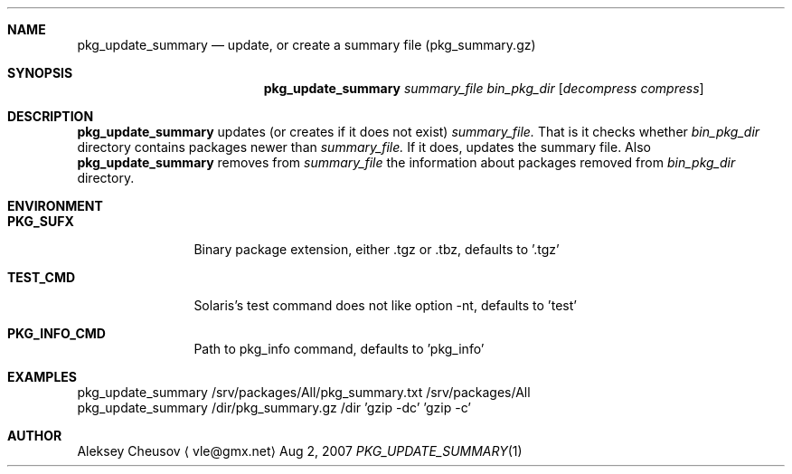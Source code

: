 .\"	$NetBSD: pkg_update_summary.1,v 1.1 2008/04/05 10:14:16 cheusov Exp $
.\"
.\" Copyright (c) 2007 by Aleksey Cheusov (vle@gmx.net)
.\" Absolutely no warranty.
.\"
.Dd Aug 2, 2007
.Dt PKG_UPDATE_SUMMARY 1
.Sh NAME
.Nm pkg_update_summary
.Nd update, or create a summary file (pkg_summary.gz)
.Sh SYNOPSIS
.Nm
.Ar summary_file
.Ar bin_pkg_dir
.Op Ar decompress compress
.Sh DESCRIPTION
.Nm
updates (or creates if it does not exist)
.Ar summary_file.
That is it checks
whether
.Ar bin_pkg_dir
directory contains packages newer than
.Ar summary_file.
If it does,
updates the summary file.
Also
.Nm 
removes from 
.Ar summary_file
the information about packages removed from 
.Ar bin_pkg_dir
directory.
.Sh ENVIRONMENT
.Bd -literal
.Bl -tag -width Cm
.It Cm PKG_SUFX
Binary package extension, either .tgz or .tbz, defaults to '.tgz'
.It Cm TEST_CMD
Solaris's test command does not like option -nt, defaults to 'test'
.It Cm PKG_INFO_CMD
Path to pkg_info command, defaults to 'pkg_info'
.El
.Ed
.Sh EXAMPLES
.Bd -literal
pkg_update_summary /srv/packages/All/pkg_summary.txt /srv/packages/All
pkg_update_summary /dir/pkg_summary.gz /dir 'gzip -dc' 'gzip -c'
.Ed
.Sh AUTHOR
.An Aleksey Cheusov
.Aq vle@gmx.net
